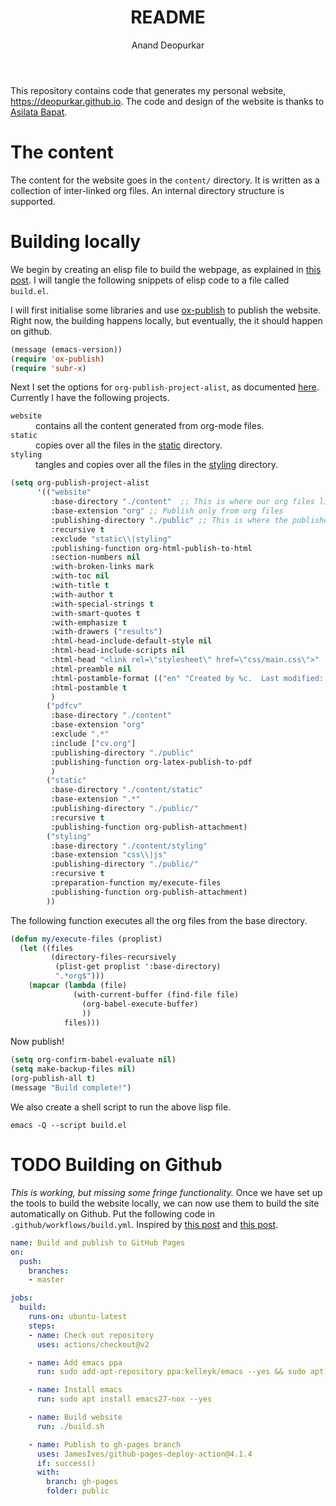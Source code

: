 #+title: README
#+author: Anand Deopurkar
#+property: header-args :results silent
#+startup: noptag contents

This repository contains code that generates my personal website, https://deopurkar.github.io.
The code and design of the website is thanks to [[https://asilata.github.io][Asilata Bapat]].

* The content
The content for the website goes in the ~content/~ directory.
It is written as a collection of inter-linked org files.
An internal directory structure is supported.

* Building locally
We begin by creating an elisp file to build the webpage, as explained in [[https://systemcrafters.net/publishing-websites-with-org-mode/building-the-site/][this post]].
I will tangle the following snippets of elisp code to a file called ~build.el~.

I will first initialise some libraries and use [[https://orgmode.org/manual/Publishing.html][ox-publish]] to publish the website.
Right now, the building happens locally, but eventually, the it should happen on github.

#+begin_src emacs-lisp :tangle "build.el"
  (message (emacs-version))
  (require 'ox-publish)
  (require 'subr-x)
#+end_src

Next I set the options for ~org-publish-project-alist~, as documented [[help:org-publish-project-alist][here]].
Currently I have the following projects.
- ~website~ :: contains all the content generated from org-mode files.
- ~static~ :: copies over all the files in the [[file:content/static][static]] directory.
- ~styling~ :: tangles and copies over all the files in the [[file:contents/styling][styling]] directory.
  
#+begin_src emacs-lisp :tangle "build.el"
  (setq org-publish-project-alist
        '(("website"
           :base-directory "./content"  ;; This is where our org files live
           :base-extension "org" ;; Publish only from org files
           :publishing-directory "./public" ;; This is where the published files go
           :recursive t 
           :exclude "static\\|styling"  
           :publishing-function org-html-publish-to-html
           :section-numbers nil
           :with-broken-links mark
           :with-toc nil
           :with-title t
           :with-author t
           :with-special-strings t
           :with-smart-quotes t
           :with-emphasize t
           :with-drawers ("results")
           :html-head-include-default-style nil
           :html-head-include-scripts nil
           :html-head "<link rel=\"stylesheet\" href=\"css/main.css\">"
           :html-preamble nil
           :html-postamble-format (("en" "Created by %c.  Last modified: %C.  <a href=\"https:github.com/deopurkar.github.io\">Source</a> %v"))
           :html-postamble t
           )
          ("pdfcv"
           :base-directory "./content"
           :base-extension "org"
           :exclude ".*"
           :include ["cv.org"]
           :publishing-directory "./public"
           :publishing-function org-latex-publish-to-pdf
           )
          ("static"
           :base-directory "./content/static"
           :base-extension ".*"
           :publishing-directory "./public/"
           :recursive t
           :publishing-function org-publish-attachment)
          ("styling"
           :base-directory "./content/styling"
           :base-extension "css\\|js"
           :publishing-directory "./public/"
           :recursive t
           :preparation-function my/execute-files
           :publishing-function org-publish-attachment)
          ))
  
#+end_src

The following function executes all the org files from the base directory.
#+begin_src emacs-lisp :tangle "build.el"
  (defun my/execute-files (proplist)
    (let ((files
           (directory-files-recursively
            (plist-get proplist ':base-directory)
            ".*org$")))  
      (mapcar (lambda (file)
                (with-current-buffer (find-file file)
                  (org-babel-execute-buffer)
                  ))
              files)))
#+end_src

Now publish!  
#+begin_src emacs-lisp :tangle "build.el"
  (setq org-confirm-babel-evaluate nil)
  (setq make-backup-files nil)
  (org-publish-all t)
  (message "Build complete!")
#+end_src

We also create a shell script to run the above lisp file.
#+begin_src shell :tangle "build.sh" :shebang "#!/bin/bash"
  emacs -Q --script build.el
#+end_src

* TODO Building on Github
/This is working, but missing some fringe functionality./
Once we have set up the tools to build the website locally, we can now use them to build the site automatically on Github.
Put the following code in ~.github/workflows/build.yml~.
Inspired by [[https://duncan.codes/posts/2019-09-03-migrating-from-jekyll-to-org/][this post]] and [[https://systemcrafters.net/publishing-websites-with-org-mode/automated-site-publishing/][this post]].
#+begin_src yaml :tangle ".github/workflows/build.yml" :mkdirp yes
  name: Build and publish to GitHub Pages
  on:
    push:
      branches:
      - master
  
  jobs:
    build:
      runs-on: ubuntu-latest
      steps:
      - name: Check out repository
        uses: actions/checkout@v2
  
      - name: Add emacs ppa
        run: sudo add-apt-repository ppa:kelleyk/emacs --yes && sudo apt update --yes
  
      - name: Install emacs
        run: sudo apt install emacs27-nox --yes
  
      - name: Build website
        run: ./build.sh
  
      - name: Publish to gh-pages branch
        uses: JamesIves/github-pages-deploy-action@4.1.4
        if: success()
        with:
          branch: gh-pages
          folder: public
#+end_src

